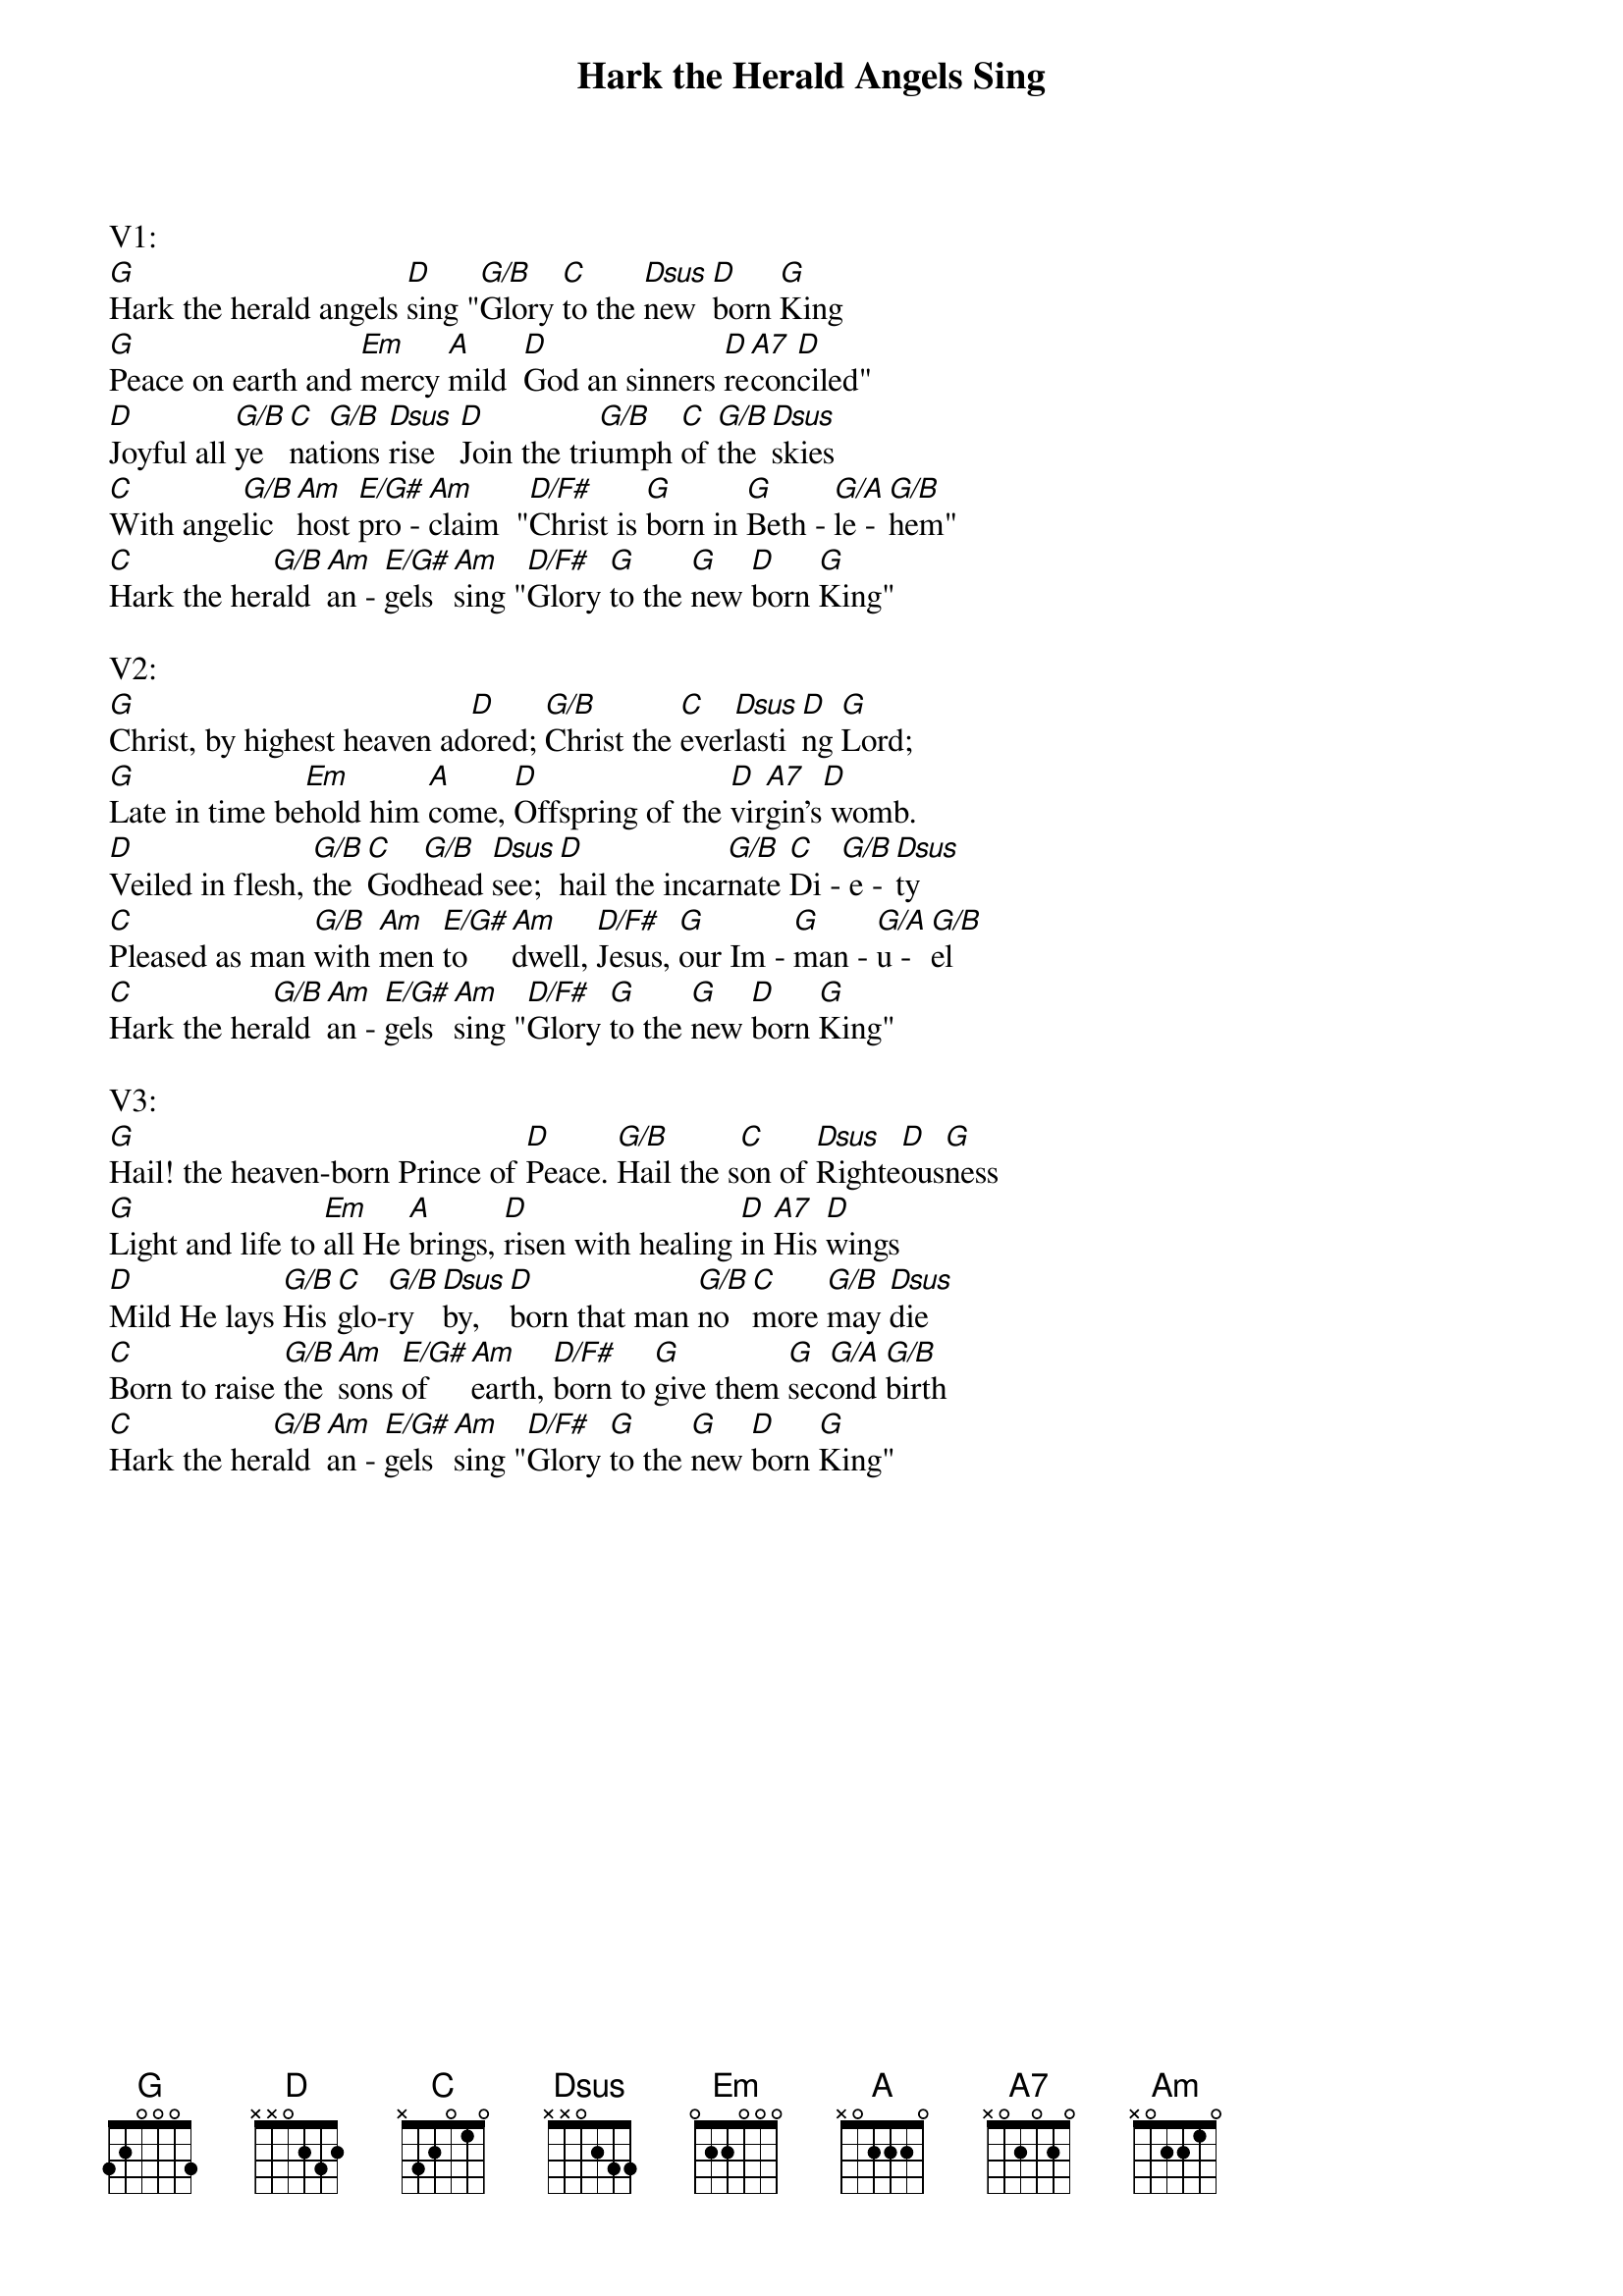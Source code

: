 {title:Hark the Herald Angels Sing}
{key:G}

V1:
[G]Hark the herald angels [D]sing "[G/B]Glory [C]to the [Dsus]new  [D]born [G]King
[G]Peace on earth and [Em]mercy [A]mild  [D]God an sinners [D]re[A7]con[D]ciled"
[D]Joyful all [G/B]ye  [C]nat[G/B]ions [Dsus]rise   [D]Join the tri[G/B]umph [C]of [G/B]the [Dsus]skies
[C]With ange[G/B]lic [Am]host [E/G#]pro - [Am]claim  "[D/F#]Christ is [G]born in [G]Beth - [G/A]le - [G/B]hem"
[C]Hark the her[G/B]ald [Am]an - [E/G#]gels [Am]sing "[D/F#]Glory [G]to the [G]new [D]born [G]King"

V2:
[G]Christ, by highest heaven ad[D]ored; [G/B]Christ the [C]ever[Dsus]lasti[D]ng [G]Lord;
[G]Late in time be[Em]hold him [A]come, [D]Offspring of the [D]vir[A7]gin's[D] womb.
[D]Veiled in flesh, [G/B]the [C]God[G/B]head [Dsus]see; [D]hail the incar[G/B]nate [C]Di -[G/B] e - [Dsus]ty
[C]Pleased as man [G/B]with [Am]men [E/G#]to   [Am]dwell, [D/F#]Jesus, [G]our Im - [G]man - [G/A]u - [G/B]el
[C]Hark the her[G/B]ald [Am]an - [E/G#]gels [Am]sing "[D/F#]Glory [G]to the [G]new [D]born [G]King"

V3:
[G]Hail! the heaven-born Prince of [D]Peace. [G/B]Hail the s[C]on of [Dsus]Righte[D]ous[G]ness
[G]Light and life to [Em]all He [A]brings, [D]risen with healing [D]in [A7]His [D]wings
[D]Mild He lays [G/B]His [C]glo-[G/B]ry  [Dsus]by,  [D]born that man [G/B]no  [C]more [G/B]may [Dsus]die
[C]Born to raise [G/B]the [Am]sons [E/G#]of   [Am]earth, [D/F#]born to [G]give them [G]sec[G/A]ond [G/B]birth
[C]Hark the her[G/B]ald [Am]an - [E/G#]gels [Am]sing "[D/F#]Glory [G]to the [G]new [D]born [G]King"
